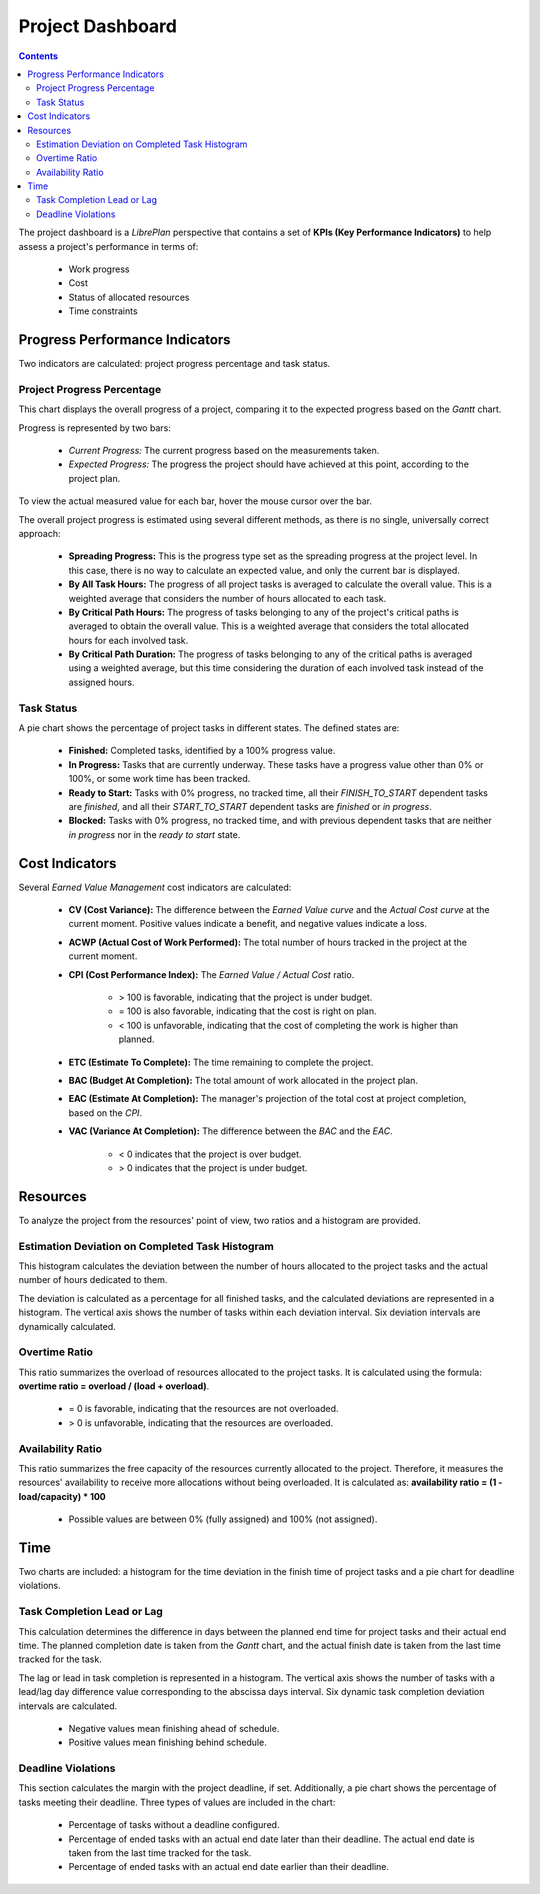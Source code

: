 Project Dashboard
#################

.. contents::

The project dashboard is a *LibrePlan* perspective that contains a set of **KPIs (Key Performance Indicators)** to help assess a project's performance in terms of:

   *   Work progress
   *   Cost
   *   Status of allocated resources
   *   Time constraints

Progress Performance Indicators
===============================

Two indicators are calculated: project progress percentage and task status.

Project Progress Percentage
---------------------------

This chart displays the overall progress of a project, comparing it to the expected progress based on the *Gantt* chart.

Progress is represented by two bars:

   *   *Current Progress:* The current progress based on the measurements taken.
   *   *Expected Progress:* The progress the project should have achieved at this point, according to the project plan.

To view the actual measured value for each bar, hover the mouse cursor over the bar.

The overall project progress is estimated using several different methods, as there is no single, universally correct approach:

   *   **Spreading Progress:** This is the progress type set as the spreading progress at the project level. In this case, there is no way to calculate an expected value, and only the current bar is displayed.
   *   **By All Task Hours:** The progress of all project tasks is averaged to calculate the overall value. This is a weighted average that considers the number of hours allocated to each task.
   *   **By Critical Path Hours:** The progress of tasks belonging to any of the project's critical paths is averaged to obtain the overall value. This is a weighted average that considers the total allocated hours for each involved task.
   *   **By Critical Path Duration:** The progress of tasks belonging to any of the critical paths is averaged using a weighted average, but this time considering the duration of each involved task instead of the assigned hours.

Task Status
-----------

A pie chart shows the percentage of project tasks in different states. The defined states are:

   *   **Finished:** Completed tasks, identified by a 100% progress value.
   *   **In Progress:** Tasks that are currently underway. These tasks have a progress value other than 0% or 100%, or some work time has been tracked.
   *   **Ready to Start:** Tasks with 0% progress, no tracked time, all their *FINISH_TO_START* dependent tasks are *finished*, and all their *START_TO_START* dependent tasks are *finished* or *in progress*.
   *   **Blocked:** Tasks with 0% progress, no tracked time, and with previous dependent tasks that are neither *in progress* nor in the *ready to start* state.

Cost Indicators
===============

Several *Earned Value Management* cost indicators are calculated:

   *   **CV (Cost Variance):** The difference between the *Earned Value curve* and the *Actual Cost curve* at the current moment. Positive values indicate a benefit, and negative values indicate a loss.
   *   **ACWP (Actual Cost of Work Performed):** The total number of hours tracked in the project at the current moment.
   *   **CPI (Cost Performance Index):** The *Earned Value / Actual Cost* ratio.

        *   > 100 is favorable, indicating that the project is under budget.
        *   = 100 is also favorable, indicating that the cost is right on plan.
        *   < 100 is unfavorable, indicating that the cost of completing the work is higher than planned.
   *   **ETC (Estimate To Complete):** The time remaining to complete the project.
   *   **BAC (Budget At Completion):** The total amount of work allocated in the project plan.
   *   **EAC (Estimate At Completion):** The manager's projection of the total cost at project completion, based on the *CPI*.
   *   **VAC (Variance At Completion):** The difference between the *BAC* and the *EAC*.

        *   < 0 indicates that the project is over budget.
        *   > 0 indicates that the project is under budget.

Resources
=========

To analyze the project from the resources' point of view, two ratios and a histogram are provided.

Estimation Deviation on Completed Task Histogram
------------------------------------------------

This histogram calculates the deviation between the number of hours allocated to the project tasks and the actual number of hours dedicated to them.

The deviation is calculated as a percentage for all finished tasks, and the calculated deviations are represented in a histogram. The vertical axis shows the number of tasks within each deviation interval. Six deviation intervals are dynamically calculated.

Overtime Ratio
--------------

This ratio summarizes the overload of resources allocated to the project tasks. It is calculated using the formula: **overtime ratio = overload / (load + overload)**.

   *   = 0 is favorable, indicating that the resources are not overloaded.
   *   > 0 is unfavorable, indicating that the resources are overloaded.

Availability Ratio
------------------

This ratio summarizes the free capacity of the resources currently allocated to the project. Therefore, it measures the resources' availability to receive more allocations without being overloaded. It is calculated as: **availability ratio = (1 - load/capacity) * 100**

   *   Possible values are between 0% (fully assigned) and 100% (not assigned).

Time
====

Two charts are included: a histogram for the time deviation in the finish time of project tasks and a pie chart for deadline violations.

Task Completion Lead or Lag
---------------------------

This calculation determines the difference in days between the planned end time for project tasks and their actual end time. The planned completion date is taken from the *Gantt* chart, and the actual finish date is taken from the last time tracked for the task.

The lag or lead in task completion is represented in a histogram. The vertical axis shows the number of tasks with a lead/lag day difference value corresponding to the abscissa days interval. Six dynamic task completion deviation intervals are calculated.

   *   Negative values mean finishing ahead of schedule.
   *   Positive values mean finishing behind schedule.

Deadline Violations
-------------------

This section calculates the margin with the project deadline, if set. Additionally, a pie chart shows the percentage of tasks meeting their deadline. Three types of values are included in the chart:

   *   Percentage of tasks without a deadline configured.
   *   Percentage of ended tasks with an actual end date later than their deadline. The actual end date is taken from the last time tracked for the task.
   *   Percentage of ended tasks with an actual end date earlier than their deadline.
